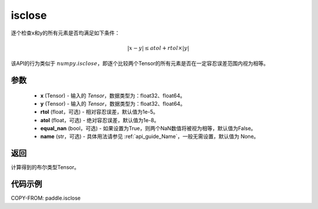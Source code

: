.. _cn_api_tensor_isclose:

isclose
-------------------------------

.. py:function:: paddle.isclose(x, y, rtol=1e-05, atol=1e-08, equal_nan=False, name=None)

逐个检查x和y的所有元素是否均满足如下条件：

..  math::
    \left| x - y \right| \leq atol + rtol \times \left| y \right|

该API的行为类似于 :math:`numpy.isclose`，即逐个比较两个Tensor的所有元素是否在一定容忍误差范围内视为相等。

参数
:::::::::

    - **x** (Tensor) - 输入的 `Tensor`，数据类型为：float32、float64。
    - **y** (Tensor) - 输入的 `Tensor`，数据类型为：float32、float64。
    - **rtol** (float，可选) - 相对容忍误差，默认值为1e-5。
    - **atol** (float，可选) - 绝对容忍误差，默认值为1e-8。
    - **equal_nan** (bool，可选) - 如果设置为True，则两个NaN数值将被视为相等，默认值为False。
    - **name** (str，可选) - 具体用法请参见 :ref:`api_guide_Name`，一般无需设置，默认值为 None。

返回
:::::::::
计算得到的布尔类型Tensor。

代码示例
:::::::::

COPY-FROM: paddle.isclose